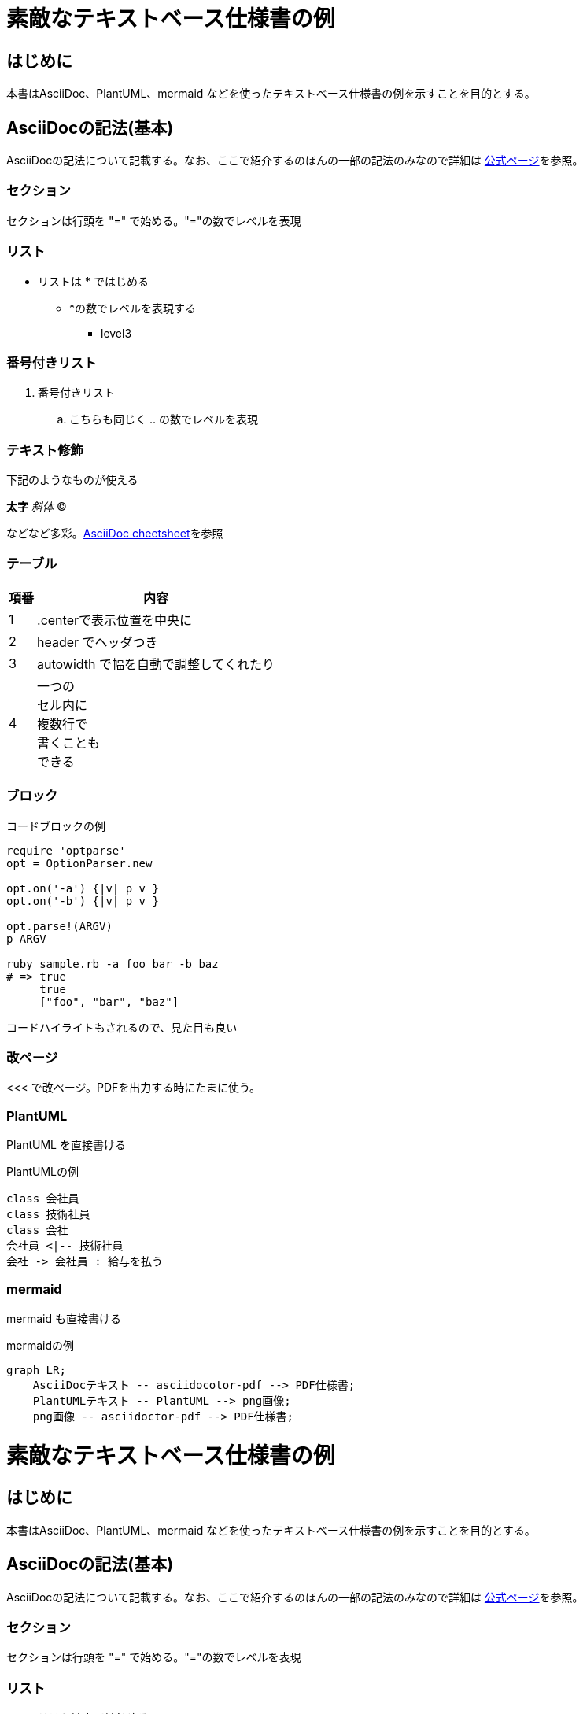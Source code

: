 
= 素敵なテキストベース仕様書の例
:source-highlighter: coderay

== はじめに

本書はAsciiDoc、PlantUML、mermaid などを使ったテキストベース仕様書の例を示すことを目的とする。


== AsciiDocの記法(基本)

AsciiDocの記法について記載する。なお、ここで紹介するのほんの一部の記法のみなので詳細は link:http://www.methods.co.nz/asciidoc/[公式ページ]を参照。

=== セクション

セクションは行頭を "=" で始める。"="の数でレベルを表現

=== リスト

* リストは * ではじめる
** *の数でレベルを表現する
*** level3

=== 番号付きリスト

. 番号付きリスト
.. こちらも同じく .. の数でレベルを表現

=== テキスト修飾

下記のようなものが使える

*太字*
_斜体_
(C)

などなど多彩。link:http://powerman.name/doc/asciidoc#_level_1[AsciiDoc cheetsheet]を参照


=== テーブル


[.center,options="header,autowidth"]
|=======================
| 項番 | 内容
|  1 | .centerで表示位置を中央に
|  2 | header でヘッダつき
|  3 | autowidth で幅を自動で調整してくれたり
|  4 | 一つの +
セル内に +
複数行で +
書くことも +
できる
|=======================


=== ブロック

.コードブロックの例
[source,ruby]
----
require 'optparse'
opt = OptionParser.new

opt.on('-a') {|v| p v }
opt.on('-b') {|v| p v }

opt.parse!(ARGV)
p ARGV

ruby sample.rb -a foo bar -b baz
# => true
     true
     ["foo", "bar", "baz"]
----

コードハイライトもされるので、見た目も良い


<<<
=== 改ページ
<<< で改ページ。PDFを出力する時にたまに使う。

=== PlantUML

PlantUML を直接書ける

.PlantUMLの例
[plantuml]
....
class 会社員
class 技術社員
class 会社
会社員 <|-- 技術社員
会社 -> 会社員 : 給与を払う
....

=== mermaid

mermaid も直接書ける

.mermaidの例
[mermaid]
....
graph LR;
    AsciiDocテキスト -- asciidocotor-pdf --> PDF仕様書;
    PlantUMLテキスト -- PlantUML --> png画像;
    png画像 -- asciidoctor-pdf --> PDF仕様書;
....

= 素敵なテキストベース仕様書の例
:source-highlighter: coderay
 
== はじめに
 
本書はAsciiDoc、PlantUML、mermaid などを使ったテキストベース仕様書の例を示すことを目的とする。
 
 
== AsciiDocの記法(基本)
 
AsciiDocの記法について記載する。なお、ここで紹介するのほんの一部の記法のみなので詳細は link:http://www.methods.co.nz/asciidoc/[公式ページ]を参照。
 
=== セクション
 
セクションは行頭を "=" で始める。"="の数でレベルを表現
 
=== リスト
 
* リストは * ではじめる
** *の数でレベルを表現する
*** level3
 
=== 番号付きリスト
 
. 番号付きリスト
.. こちらも同じく .. の数でレベルを表現
 
=== テキスト修飾
 
下記のようなものが使える
 
*太字*
_斜体_
(C)
 
などなど多彩。link:http://powerman.name/doc/asciidoc#_level_1[AsciiDoc cheetsheet]を参照
 
 
=== テーブル
 
 
[.center,options="header,autowidth"]
|=======================
| 項番 | 内容
|  1 | .centerで表示位置を中央に
|  2 | header でヘッダつき
|  3 | autowidth で幅を自動で調整してくれたり
|  4 | 一つの +
セル内に +
複数行で +
書くことも +
できる
|=======================
 
 
=== ブロック
 
.コードブロックの例
[source,ruby]
----
require 'optparse'
opt = OptionParser.new
 
opt.on('-a') {|v| p v }
opt.on('-b') {|v| p v }
 
opt.parse!(ARGV)
p ARGV
 
ruby sample.rb -a foo bar -b baz
# => true
     true
     ["foo", "bar", "baz"]
----
 
コードハイライトもされるので、見た目も良い
 
 
<<<
=== 改ページ
<<< で改ページ。PDFを出力する時にたまに使う。
 
=== PlantUML
 
PlantUML を直接書ける
 
.PlantUMLの例
[plantuml]
....
class 会社員
class 技術社員
class 会社
会社員 <|-- 技術社員
会社 -> 会社員 : 給与を払う
....
 
=== mermaid
 
mermaid も直接書ける
 
.mermaidの例
[mermaid]
....
graph LR;
    AsciiDocテキスト -- asciidocotor-pdf --> PDF仕様書;
    PlantUMLテキスト -- PlantUML --> png画像;
    png画像 -- asciidoctor-pdf --> PDF仕様書;
....
 